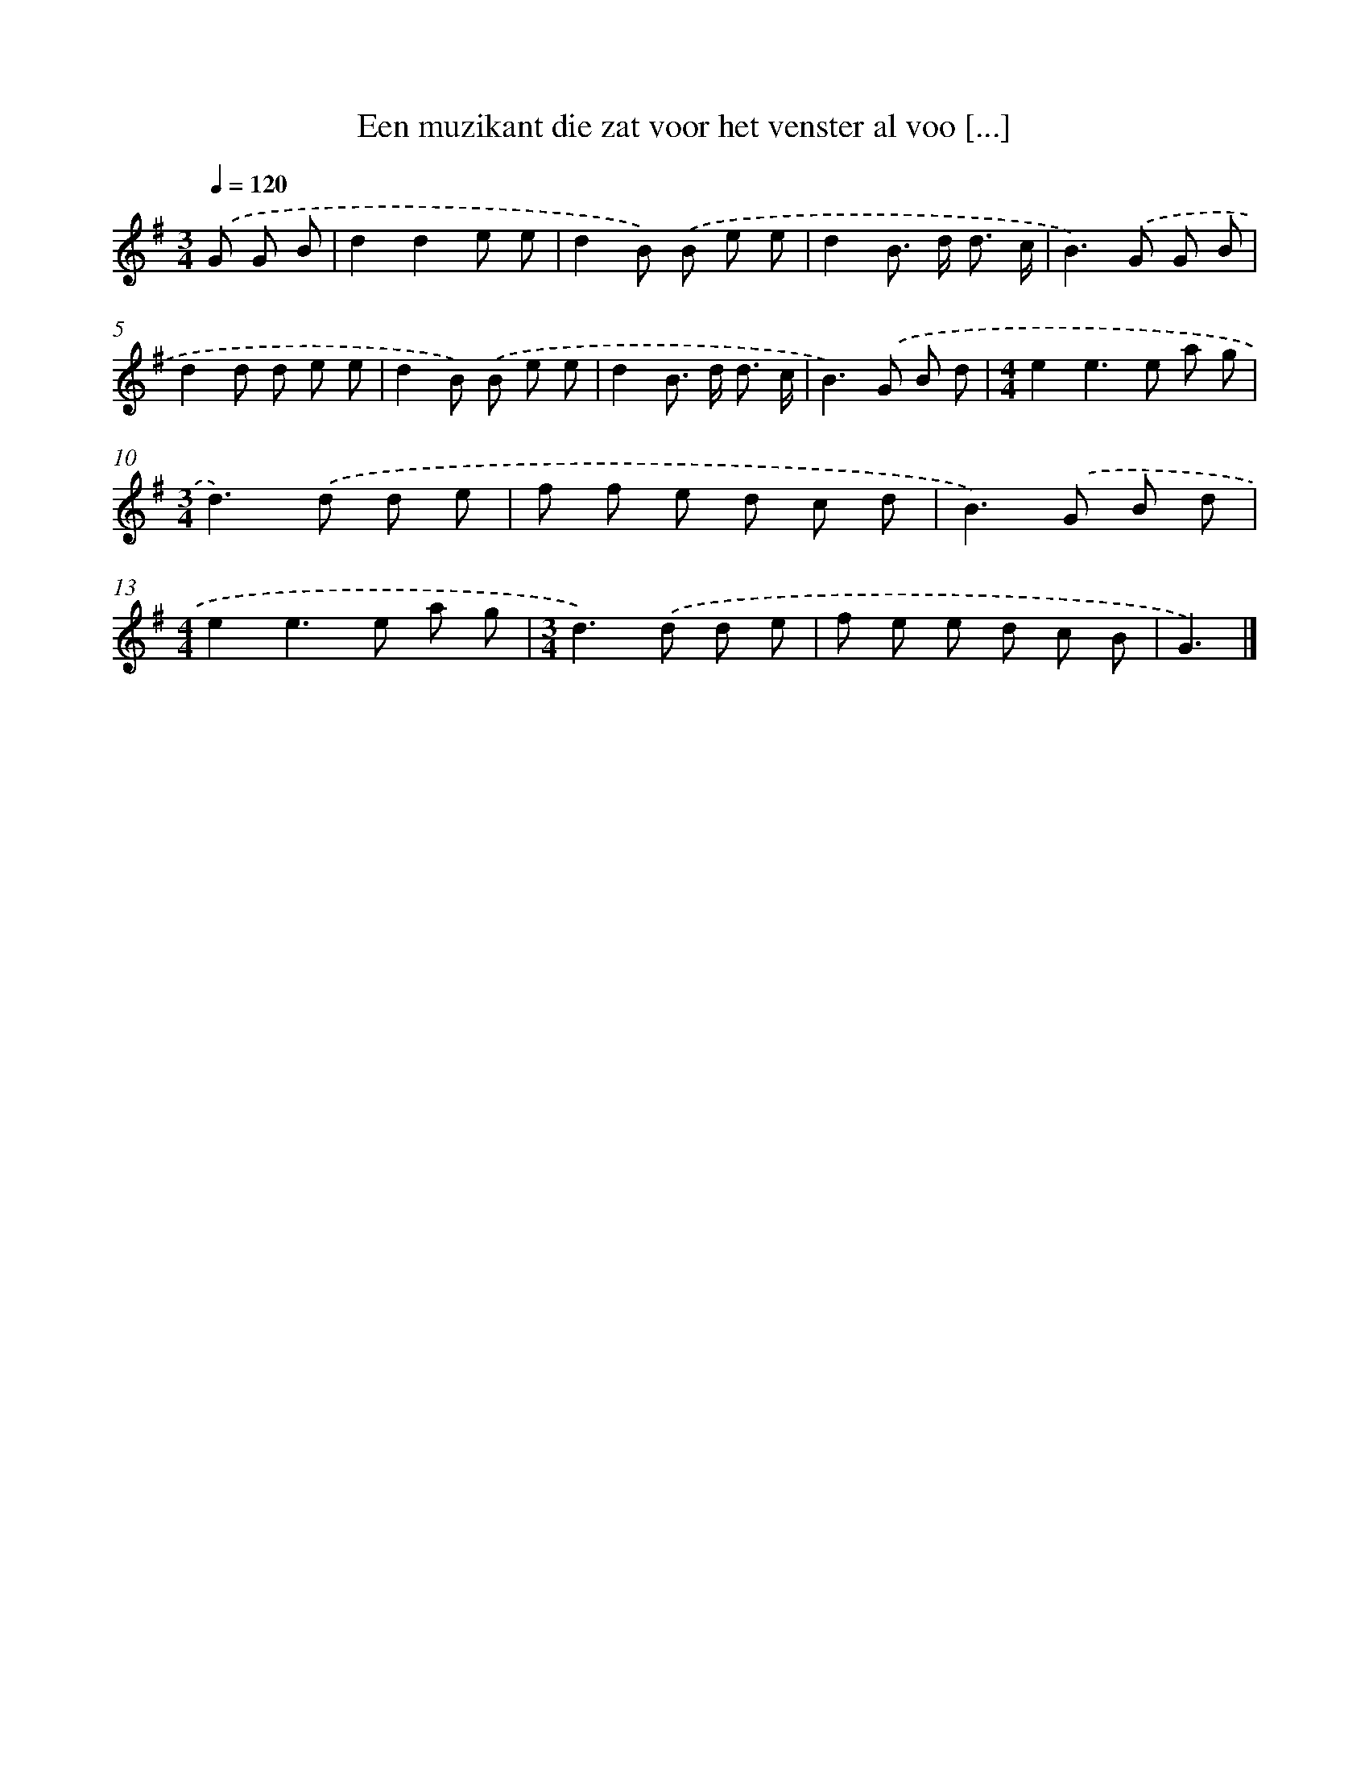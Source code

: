 X: 2882
T: Een muzikant die zat voor het venster al voo [...]
%%abc-version 2.0
%%abcx-abcm2ps-target-version 5.9.1 (29 Sep 2008)
%%abc-creator hum2abc beta
%%abcx-conversion-date 2018/11/01 14:35:55
%%humdrum-veritas 27185263
%%humdrum-veritas-data 996322418
%%continueall 1
%%barnumbers 0
L: 1/8
M: 3/4
Q: 1/4=120
K: G clef=treble
.('G G B [I:setbarnb 1]|
d2d2e e |
d2B) .('B e e |
d2B> d d3/ c/ |
B2>).('G2 G B |
d2d d e e |
d2B) .('B e e |
d2B> d d3/ c/ |
B2>).('G2 B d |
[M:4/4]e2e2>e2 a g |
[M:3/4]d2>).('d2 d e |
f f e d c d |
B2>).('G2 B d |
[M:4/4]e2e2>e2 a g |
[M:3/4]d2>).('d2 d e |
f e e d c B |
G3) |]

